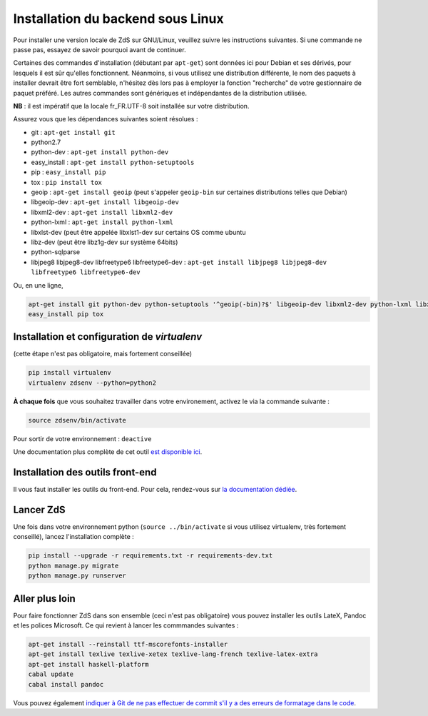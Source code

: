 ==================================
Installation du backend sous Linux
==================================

Pour installer une version locale de ZdS sur GNU/Linux, veuillez suivre les instructions suivantes.
Si une commande ne passe pas, essayez de savoir pourquoi avant de continuer.

Certaines des commandes d'installation (débutant par ``apt-get``) sont données ici pour Debian et ses dérivés, pour lesquels il est sûr qu'elles fonctionnent. Néanmoins, si vous utilisez une distribution différente, le nom des paquets à installer devrait être fort semblable, n'hésitez dès lors pas à employer la fonction "recherche" de votre gestionnaire de paquet préféré. Les autres commandes sont génériques et indépendantes de la distribution utilisée.

**NB** : il est impératif que la locale fr_FR.UTF-8 soit installée sur votre distribution.

Assurez vous que les dépendances suivantes soient résolues :

- git : ``apt-get install git``
- python2.7
- python-dev : ``apt-get install python-dev``
- easy_install : ``apt-get install python-setuptools``
- pip : ``easy_install pip``
- tox : ``pip install tox``
- geoip : ``apt-get install geoip`` (peut s'appeler ``geoip-bin`` sur certaines distributions telles que Debian)
- libgeoip-dev : ``apt-get install libgeoip-dev``
- libxml2-dev : ``apt-get install libxml2-dev``
- python-lxml : ``apt-get install python-lxml``
- libxlst-dev (peut être appelée libxlst1-dev sur certains OS comme ubuntu
- libz-dev (peut être libz1g-dev sur système 64bits)
- python-sqlparse
- libjpeg8 libjpeg8-dev libfreetype6 libfreetype6-dev : ``apt-get install libjpeg8 libjpeg8-dev libfreetype6 libfreetype6-dev``

Ou, en une ligne,

.. sourcecode:: bash

    apt-get install git python-dev python-setuptools '^geoip(-bin)?$' libgeoip-dev libxml2-dev python-lxml libxslt-dev libz-dev python-sqlparse libjpeg8 libjpeg8-dev libfreetype6 libfreetype6-dev
    easy_install pip tox

Installation et configuration de `virtualenv`
=============================================

(cette étape n'est pas obligatoire, mais fortement conseillée)

.. sourcecode:: bash

    pip install virtualenv
    virtualenv zdsenv --python=python2


**À chaque fois** que vous souhaitez travailler dans votre environement, activez le via la commande suivante :

.. sourcecode:: bash

    source zdsenv/bin/activate


Pour sortir de votre environnement : ``deactive``

Une documentation plus complète de cet outil `est disponible ici <http://docs.python-guide.org/en/latest/dev/virtualenvs/>`_.

Installation des outils front-end
=================================

Il vous faut installer les outils du front-end. Pour cela, rendez-vous sur `la documentation dédiée <frontend-install.html>`_.

Lancer ZdS
==========

Une fois dans votre environnement python (``source ../bin/activate`` si vous utilisez virtualenv, très fortement conseillé), lancez l'installation complète :

.. sourcecode:: bash

    pip install --upgrade -r requirements.txt -r requirements-dev.txt
    python manage.py migrate
    python manage.py runserver


Aller plus loin
===============

Pour faire fonctionner ZdS dans son ensemble (ceci n'est pas obligatoire) vous pouvez installer les outils LateX,
Pandoc et les polices Microsoft.
Ce qui revient à lancer les commmandes suivantes :

.. sourcecode:: bash

    apt-get install --reinstall ttf-mscorefonts-installer
    apt-get install texlive texlive-xetex texlive-lang-french texlive-latex-extra
    apt-get install haskell-platform
    cabal update
    cabal install pandoc

Vous pouvez également `indiquer à Git de ne pas effectuer de commit s'il y a des erreurs de formatage dans le code <../utils/git-pre-hook.html>`__.
